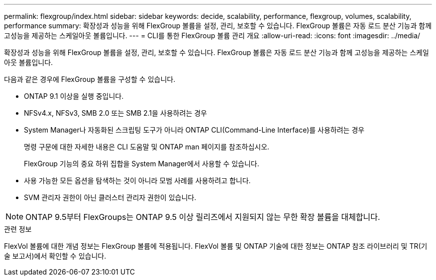 ---
permalink: flexgroup/index.html 
sidebar: sidebar 
keywords: decide, scalability, performance, flexgroup, volumes, scalability, performance 
summary: 확장성과 성능을 위해 FlexGroup 볼륨을 설정, 관리, 보호할 수 있습니다. FlexGroup 볼륨은 자동 로드 분산 기능과 함께 고성능을 제공하는 스케일아웃 볼륨입니다. 
---
= CLI를 통한 FlexGroup 볼륨 관리 개요
:allow-uri-read: 
:icons: font
:imagesdir: ../media/


[role="lead"]
확장성과 성능을 위해 FlexGroup 볼륨을 설정, 관리, 보호할 수 있습니다. FlexGroup 볼륨은 자동 로드 분산 기능과 함께 고성능을 제공하는 스케일아웃 볼륨입니다.

다음과 같은 경우에 FlexGroup 볼륨을 구성할 수 있습니다.

* ONTAP 9.1 이상을 실행 중입니다.
* NFSv4.x, NFSv3, SMB 2.0 또는 SMB 2.1을 사용하려는 경우
* System Manager나 자동화된 스크립팅 도구가 아니라 ONTAP CLI(Command-Line Interface)를 사용하려는 경우
+
명령 구문에 대한 자세한 내용은 CLI 도움말 및 ONTAP man 페이지를 참조하십시오.

+
FlexGroup 기능의 중요 하위 집합을 System Manager에서 사용할 수 있습니다.

* 사용 가능한 모든 옵션을 탐색하는 것이 아니라 모범 사례를 사용하려고 합니다.
* SVM 관리자 권한이 아닌 클러스터 관리자 권한이 있습니다.



NOTE: ONTAP 9.5부터 FlexGroups는 ONTAP 9.5 이상 릴리즈에서 지원되지 않는 무한 확장 볼륨을 대체합니다.

.관련 정보
FlexVol 볼륨에 대한 개념 정보는 FlexGroup 볼륨에 적용됩니다. FlexVol 볼륨 및 ONTAP 기술에 대한 정보는 ONTAP 참조 라이브러리 및 TR(기술 보고서)에서 확인할 수 있습니다.
